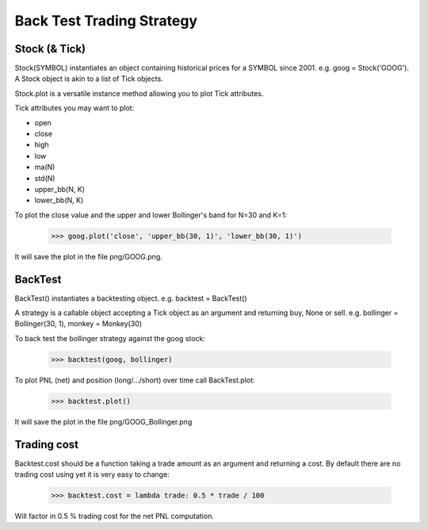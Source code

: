 Back Test Trading Strategy
==========================

Stock (& Tick)
--------------

Stock(SYMBOL) instantiates an object containing historical prices for a SYMBOL
since 2001. e.g. goog = Stock('GOOG'). A Stock object is akin to a list of Tick
objects.

Stock.plot is a versatile instance method allowing you to plot Tick attributes.

Tick attributes you may want to plot:

- open
- close
- high
- low
- ma(N)
- std(N)
- upper_bb(N, K)
- lower_bb(N, K)

To plot the close value and the upper and lower Bollinger's band for N=30 and
K=1:

    >>> goog.plot('close', 'upper_bb(30, 1)', 'lower_bb(30, 1)')

It will save the plot in the file png/GOOG.png.

BackTest
--------

BackTest() instantiates a backtesting object. e.g. backtest = BackTest()

A strategy is a callable object accepting a Tick object as an argument and
returning buy, None or sell. e.g. bollinger = Bollinger(30, 1),
monkey = Monkey(30)

To back test the bollinger strategy against the goog stock:

    >>> backtest(goog, bollinger)

To plot PNL (net) and position (long/.../short) over time call BackTest.plot:

    >>> backtest.plot()

It will save the plot in the file png/GOOG_Bollinger.png

Trading cost
------------

Backtest.cost should be a function taking a trade amount as an argument and
returning a cost. By default there are no trading cost using yet it is very
easy to change:

    >>> backtest.cost = lambda trade: 0.5 * trade / 100

Will factor in 0.5 % trading cost for the net PNL computation.
